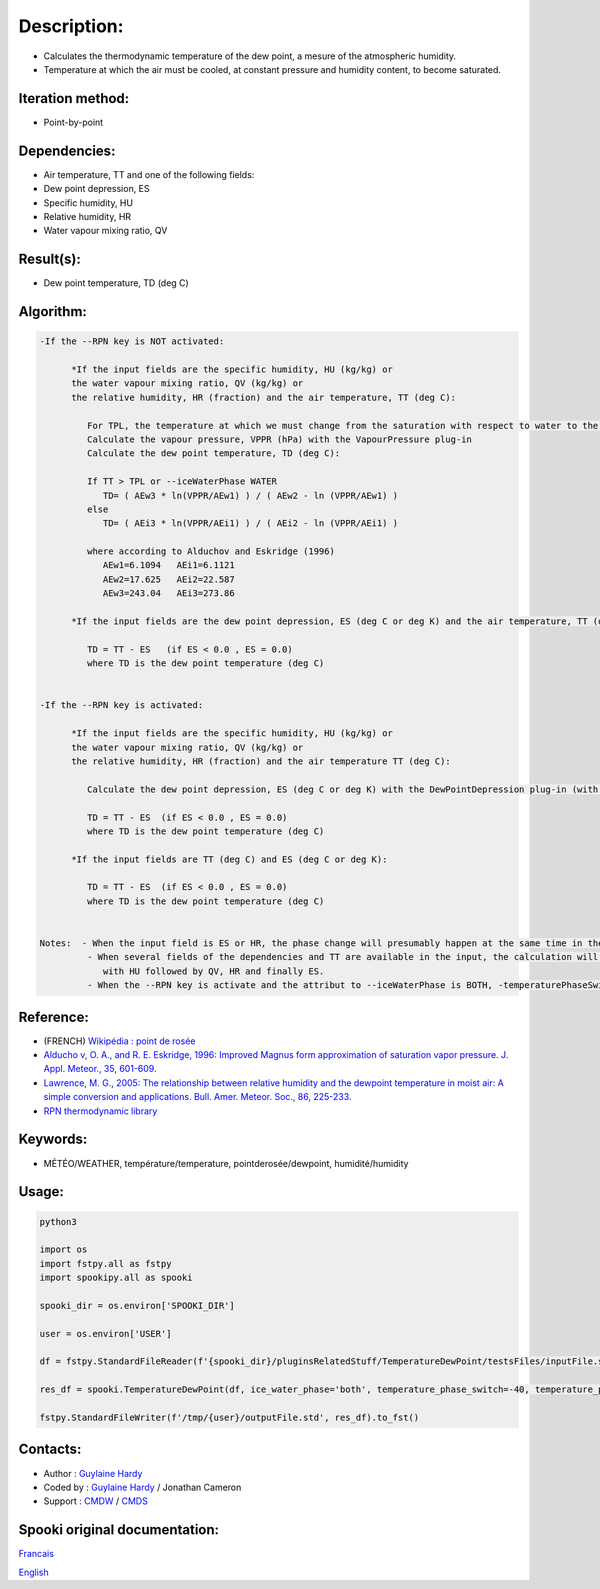 Description:
============

-  Calculates the thermodynamic temperature of the dew point, a
   mesure of the atmospheric humidity.
-  Temperature at which the air must be cooled, at constant
   pressure and humidity content, to become saturated.

Iteration method:
~~~~~~~~~~~~~~~~~

-  Point-by-point

Dependencies:
~~~~~~~~~~~~~

-  Air temperature, TT
   and one of the following fields:
-  Dew point depression, ES
-  Specific humidity, HU
-  Relative humidity, HR
-  Water vapour mixing ratio, QV

Result(s):
~~~~~~~~~~

-  Dew point temperature, TD (deg C)

Algorithm:
~~~~~~~~~~

.. code-block:: text

   -If the --RPN key is NOT activated:

         *If the input fields are the specific humidity, HU (kg/kg) or
         the water vapour mixing ratio, QV (kg/kg) or
         the relative humidity, HR (fraction) and the air temperature, TT (deg C):

            For TPL, the temperature at which we must change from the saturation with respect to water to the saturation with respect to ice (deg C)
            Calculate the vapour pressure, VPPR (hPa) with the VapourPressure plug-in
            Calculate the dew point temperature, TD (deg C):

            If TT > TPL or --iceWaterPhase WATER
               TD= ( AEw3 * ln(VPPR/AEw1) ) / ( AEw2 - ln (VPPR/AEw1) )
            else
               TD= ( AEi3 * ln(VPPR/AEi1) ) / ( AEi2 - ln (VPPR/AEi1) )

            where according to Alduchov and Eskridge (1996)
               AEw1=6.1094   AEi1=6.1121
               AEw2=17.625   AEi2=22.587
               AEw3=243.04   AEi3=273.86

         *If the input fields are the dew point depression, ES (deg C or deg K) and the air temperature, TT (deg C):

            TD = TT - ES   (if ES < 0.0 , ES = 0.0)
            where TD is the dew point temperature (deg C)


   -If the --RPN key is activated:

         *If the input fields are the specific humidity, HU (kg/kg) or
         the water vapour mixing ratio, QV (kg/kg) or
         the relative humidity, HR (fraction) and the air temperature TT (deg C):

            Calculate the dew point depression, ES (deg C or deg K) with the DewPointDepression plug-in (with the same keys and their arguments)

            TD = TT - ES  (if ES < 0.0 , ES = 0.0)
            where TD is the dew point temperature (deg C)

         *If the input fields are TT (deg C) and ES (deg C or deg K):

            TD = TT - ES  (if ES < 0.0 , ES = 0.0)
            where TD is the dew point temperature (deg C)


   Notes:  - When the input field is ES or HR, the phase change will presumably happen at the same time in the input field as in output field.
            - When several fields of the dependencies and TT are available in the input, the calculation will be done with the field that has the most number of levels in common with TT, in order of preference (in case of equality)
               with HU followed by QV, HR and finally ES.
            - When the --RPN key is activate and the attribut to --iceWaterPhase is BOTH, -temperaturePhaseSwitch is no accepted and 273.16K (the triple point of water) is assigned to the shuaes.ftn90 and shraes.ftn90 functions which are called by the DewPointDepression plug-in.

Reference:
~~~~~~~~~~

-  (FRENCH) `Wikipédia : point de rosée <http://fr.wikipedia.org/wiki/Point_de_rosée>`__
-  `Alducho v, O. A., and R. E. Eskridge, 1996: Improved Magnus
   form approximation of saturation vapor pressure. J. Appl. Meteor., 35, 601-609. <http://journals.ametsoc.org/doi/pdf/10.1175/1520-0450%281996%29035%3C0601%3AIMFAOS%3E2.0.CO%3B2>`__
-  `Lawrence, M. G., 2005: The relationship between relative humidity and the dewpoint temperature in moist air: A simple
   conversion and applications. Bull. Amer. Meteor. Soc., 86, 225-233. <http://journals.ametsoc.org/doi/pdf/10.1175/BAMS-86-2-225>`__
-  `RPN thermodynamic library <https://wiki.cmc.ec.gc.ca/images/6/60/Tdpack2011.pdf>`__

Keywords:
~~~~~~~~~

-  MÉTÉO/WEATHER, température/temperature, pointderosée/dewpoint, humidité/humidity

Usage:
~~~~~~



.. code:: python

   python3
   
   import os
   import fstpy.all as fstpy
   import spookipy.all as spooki

   spooki_dir = os.environ['SPOOKI_DIR']

   user = os.environ['USER']

   df = fstpy.StandardFileReader(f'{spooki_dir}/pluginsRelatedStuff/TemperatureDewPoint/testsFiles/inputFile.std').to_pandas()

   res_df = spooki.TemperatureDewPoint(df, ice_water_phase='both', temperature_phase_switch=-40, temperature_phase_switch_unit='celsius').compute()

   fstpy.StandardFileWriter(f'/tmp/{user}/outputFile.std', res_df).to_fst()


Contacts:
~~~~~~~~~

-  Author : `Guylaine Hardy <https://wiki.cmc.ec.gc.ca/wiki/User:Hardyg>`__
-  Coded by : `Guylaine Hardy <https://wiki.cmc.ec.gc.ca/wiki/User:Hardyg>`__ / Jonathan Cameron
-  Support : `CMDW <https://wiki.cmc.ec.gc.ca/wiki/CMDW>`__ / `CMDS <https://wiki.cmc.ec.gc.ca/wiki/CMDS>`__


Spooki original documentation:
~~~~~~~~~~~~~~~~~~~~~~~~~~~~~~

`Francais <http://web.science.gc.ca/~spst900/spooki/doc/master/spooki_french_doc/html/pluginTemperatureDewPoint.html>`_

`English <http://web.science.gc.ca/~spst900/spooki/doc/master/spooki_english_doc/html/pluginTemperatureDewPoint.html>`_
